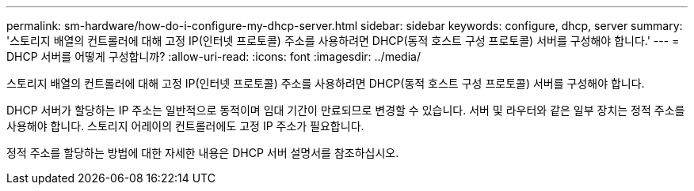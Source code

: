 ---
permalink: sm-hardware/how-do-i-configure-my-dhcp-server.html 
sidebar: sidebar 
keywords: configure, dhcp, server 
summary: '스토리지 배열의 컨트롤러에 대해 고정 IP(인터넷 프로토콜) 주소를 사용하려면 DHCP(동적 호스트 구성 프로토콜) 서버를 구성해야 합니다.' 
---
= DHCP 서버를 어떻게 구성합니까?
:allow-uri-read: 
:icons: font
:imagesdir: ../media/


[role="lead"]
스토리지 배열의 컨트롤러에 대해 고정 IP(인터넷 프로토콜) 주소를 사용하려면 DHCP(동적 호스트 구성 프로토콜) 서버를 구성해야 합니다.

DHCP 서버가 할당하는 IP 주소는 일반적으로 동적이며 임대 기간이 만료되므로 변경할 수 있습니다. 서버 및 라우터와 같은 일부 장치는 정적 주소를 사용해야 합니다. 스토리지 어레이의 컨트롤러에도 고정 IP 주소가 필요합니다.

정적 주소를 할당하는 방법에 대한 자세한 내용은 DHCP 서버 설명서를 참조하십시오.
